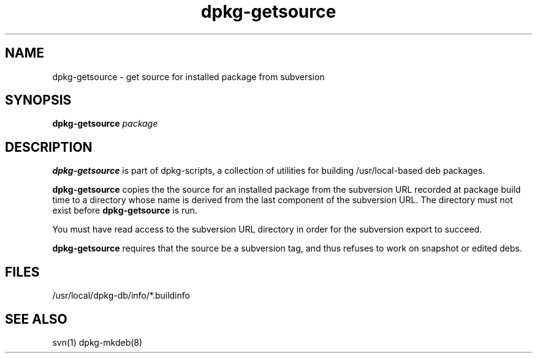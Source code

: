 .TH dpkg-getsource 8 "Release 1.0" "LLNL" "dpkg-getsource"
.SH NAME
dpkg-getsource \- get source for installed package from subversion
.SH SYNOPSIS
.B dpkg-getsource
.I "package"
.SH DESCRIPTION
.B dpkg-getsource
is part of dpkg-scripts, a collection of utilities for building
/usr/local-based deb packages.
.LP
.B dpkg-getsource
copies the the source for an installed package from the subversion
URL recorded at package build time to a directory whose name is derived 
from the last component of the subversion URL.  The directory must not 
exist before 
.B dpkg-getsource
is run.
.LP
You must have read access to the subversion URL directory in order 
for the subversion export to succeed.
.LP
.B dpkg-getsource
requires that the source be a subversion tag, and thus refuses to work
on snapshot or edited debs.
.SH "FILES"
/usr/local/dpkg-db/info/*.buildinfo
.SH "SEE ALSO"
svn(1) dpkg-mkdeb(8) 
